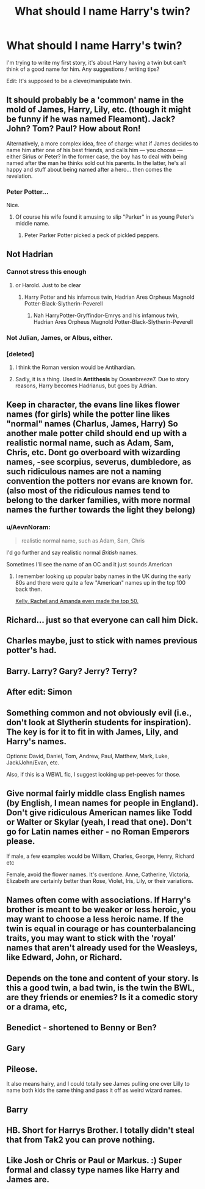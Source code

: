 #+TITLE: What should I name Harry's twin?

* What should I name Harry's twin?
:PROPERTIES:
:Author: 15_Redstones
:Score: 6
:DateUnix: 1547148727.0
:DateShort: 2019-Jan-10
:END:
I'm trying to write my first story, it's about Harry having a twin but can't think of a good name for him. Any suggestions / writing tips?

Edit: It's supposed to be a clever/manipulate twin.


** It should probably be a 'common' name in the mold of James, Harry, Lily, etc. (though it might be funny if he was named Fleamont). Jack? John? Tom? Paul? How about Ron!

Alternatively, a more complex idea, free of charge: what if James decides to name him after one of his best friends, and calls him --- you choose --- either Sirius or Peter? In the former case, the boy has to deal with being named after the man he thinks sold out his parents. In the latter, he's all happy and stuff about being named after a hero... then comes the revelation.
:PROPERTIES:
:Author: Achille-Talon
:Score: 19
:DateUnix: 1547149623.0
:DateShort: 2019-Jan-10
:END:

*** Peter Potter...

Nice.
:PROPERTIES:
:Author: ChibzyDaze
:Score: 15
:DateUnix: 1547149762.0
:DateShort: 2019-Jan-10
:END:

**** Of course his wife found it amusing to slip "Parker" in as young Peter's middle name.
:PROPERTIES:
:Author: rocketsp13
:Score: 10
:DateUnix: 1547153529.0
:DateShort: 2019-Jan-11
:END:

***** Peter Parker Potter picked a peck of pickled peppers.
:PROPERTIES:
:Author: AZGrowler
:Score: 7
:DateUnix: 1547234582.0
:DateShort: 2019-Jan-11
:END:


** Not Hadrian
:PROPERTIES:
:Author: tectonictigress
:Score: 34
:DateUnix: 1547150542.0
:DateShort: 2019-Jan-10
:END:

*** Cannot stress this enough
:PROPERTIES:
:Author: Exodoes875
:Score: 8
:DateUnix: 1547151824.0
:DateShort: 2019-Jan-10
:END:

**** or Harold. Just to be clear
:PROPERTIES:
:Author: LucretiusCarus
:Score: 12
:DateUnix: 1547155923.0
:DateShort: 2019-Jan-11
:END:

***** Harry Potter and his infamous twin, Hadrian Ares Orpheus Magnold Potter-Black-Slytherin-Peverell
:PROPERTIES:
:Author: Exodoes875
:Score: 19
:DateUnix: 1547156021.0
:DateShort: 2019-Jan-11
:END:

****** Nah HarryPotter-Gryffindor-Emrys and his infamous twin, Hadrian Ares Orpheus Magnold Potter-Black-Slytherin-Peverell
:PROPERTIES:
:Author: Garanar
:Score: 7
:DateUnix: 1547162575.0
:DateShort: 2019-Jan-11
:END:


*** Not Julian, James, or Albus, either.
:PROPERTIES:
:Author: logicislight
:Score: 3
:DateUnix: 1547163763.0
:DateShort: 2019-Jan-11
:END:


*** [deleted]
:PROPERTIES:
:Score: 2
:DateUnix: 1547171669.0
:DateShort: 2019-Jan-11
:END:

**** I think the Roman version would be Antihardian.
:PROPERTIES:
:Author: jmartkdr
:Score: 3
:DateUnix: 1547228661.0
:DateShort: 2019-Jan-11
:END:


**** Sadly, it is a thing. Used in *Antithesis* by Oceanbreeze7. Due to story reasons, Harry becomes Hadrianus, but goes by Adrian.
:PROPERTIES:
:Author: Thomaz588
:Score: 1
:DateUnix: 1547237650.0
:DateShort: 2019-Jan-11
:END:


** Keep in character, the evans line likes flower names (for girls) while the potter line likes "normal" names (Charlus, James, Harry) So another male potter child should end up with a realistic normal name, such as Adam, Sam, Chris, etc. Dont go overboard with wizarding names, -see scorpius, severus, dumbledore, as such ridiculous names are not a naming convention the potters nor evans are known for. (also most of the ridiculous names tend to belong to the darker families, with more normal names the further towards the light they belong)
:PROPERTIES:
:Author: luminphoenix
:Score: 11
:DateUnix: 1547149683.0
:DateShort: 2019-Jan-10
:END:

*** u/AevnNoram:
#+begin_quote
  realistic normal name, such as Adam, Sam, Chris
#+end_quote

I'd go further and say realistic normal /British/ names.

Sometimes I'll see the name of an OC and it just sounds American
:PROPERTIES:
:Author: AevnNoram
:Score: 23
:DateUnix: 1547153480.0
:DateShort: 2019-Jan-11
:END:

**** I remember looking up popular baby names in the UK during the early 80s and there were quite a few "American" names up in the top 100 back then.

[[https://www.britishbabynames.com/blog/2011/06/1984-to-2009.html][Kelly, Rachel and Amanda even made the top 50.]]
:PROPERTIES:
:Author: Hellstrike
:Score: 4
:DateUnix: 1547157525.0
:DateShort: 2019-Jan-11
:END:


** Richard... just so that everyone can call him Dick.
:PROPERTIES:
:Author: Deathcrow
:Score: 4
:DateUnix: 1547157551.0
:DateShort: 2019-Jan-11
:END:


** Charles maybe, just to stick with names previous potter's had.
:PROPERTIES:
:Author: yoafhtned
:Score: 3
:DateUnix: 1547153403.0
:DateShort: 2019-Jan-11
:END:


** Barry. Larry? Gary? Jerry? Terry?
:PROPERTIES:
:Author: werkytwerky
:Score: 6
:DateUnix: 1547154824.0
:DateShort: 2019-Jan-11
:END:


** After edit: Simon
:PROPERTIES:
:Author: wordhammer
:Score: 2
:DateUnix: 1547154495.0
:DateShort: 2019-Jan-11
:END:


** Something common and not obviously evil (i.e., don't look at Slytherin students for inspiration). The key is for it to fit in with James, Lily, and Harry's names.

Options: David, Daniel, Tom, Andrew, Paul, Matthew, Mark, Luke, Jack/John/Evan, etc.

Also, if this is a WBWL fic, I suggest looking up pet-peeves for those.
:PROPERTIES:
:Author: abnormalopinion
:Score: 2
:DateUnix: 1547164221.0
:DateShort: 2019-Jan-11
:END:


** Give normal fairly middle class English names (by English, I mean names for people in England). Don't give ridiculous American names like Todd or Walter or Skylar (yeah, I read that one). Don't go for Latin names either - no Roman Emperors please.

If male, a few examples would be William, Charles, George, Henry, Richard etc

Female, avoid the flower names. It's overdone. Anne, Catherine, Victoria, Elizabeth are certainly better than Rose, Violet, Iris, Lily, or their variations.
:PROPERTIES:
:Author: avittamboy
:Score: 2
:DateUnix: 1547174335.0
:DateShort: 2019-Jan-11
:END:


** Names often come with associations. If Harry's brother is meant to be weaker or less heroic, you may want to choose a less heroic name. If the twin is equal in courage or has counterbalancing traits, you may want to stick with the 'royal' names that aren't already used for the Weasleys, like Edward, John, or Richard.
:PROPERTIES:
:Author: wordhammer
:Score: 2
:DateUnix: 1547151539.0
:DateShort: 2019-Jan-10
:END:


** Depends on the tone and content of your story. Is this a good twin, a bad twin, is the twin the BWL, are they friends or enemies? Is it a comedic story or a drama, etc,
:PROPERTIES:
:Author: MartDiamond
:Score: 1
:DateUnix: 1547151031.0
:DateShort: 2019-Jan-10
:END:


** Benedict - shortened to Benny or Ben?
:PROPERTIES:
:Author: espionage_is_whatido
:Score: 1
:DateUnix: 1547154338.0
:DateShort: 2019-Jan-11
:END:


** Gary
:PROPERTIES:
:Author: SoDamnLong
:Score: 1
:DateUnix: 1547163973.0
:DateShort: 2019-Jan-11
:END:


** Pileose.

It also means hairy, and I could totally see James pulling one over Lilly to name both kids the same thing and pass it off as weird wizard names.
:PROPERTIES:
:Author: Astramancer_
:Score: 1
:DateUnix: 1547169398.0
:DateShort: 2019-Jan-11
:END:


** Barry
:PROPERTIES:
:Author: Electric999999
:Score: 1
:DateUnix: 1547182568.0
:DateShort: 2019-Jan-11
:END:


** HB. Short for Harrys Brother. I totally didn't steal that from Tak2 you can prove nothing.
:PROPERTIES:
:Author: Kryasil
:Score: 1
:DateUnix: 1547372883.0
:DateShort: 2019-Jan-13
:END:


** Like Josh or Chris or Paul or Markus. :) Super formal and classy type names like Harry and James are.
:PROPERTIES:
:Score: 0
:DateUnix: 1547178503.0
:DateShort: 2019-Jan-11
:END:
